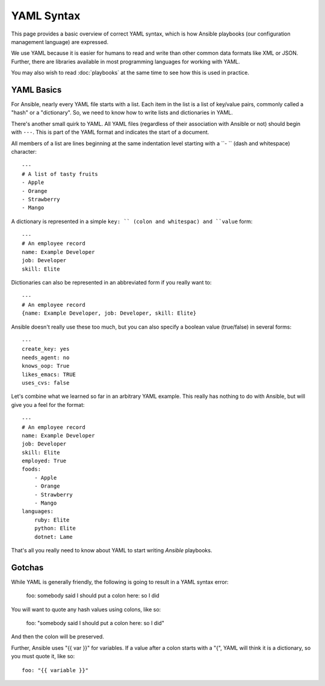 YAML Syntax
===========

This page provides a basic overview of correct YAML syntax, which is how Ansible
playbooks (our configuration management language) are expressed.  

We use YAML because it is easier for humans to read and write than other common
data formats like XML or JSON.  Further, there are libraries available in most
programming languages for working with YAML.

You may also wish to read :doc:`playbooks` at the same time to see how this
is used in practice.


YAML Basics
-----------

For Ansible, nearly every YAML file starts with a list.   
Each item in the list is a list of key/value pairs, commonly
called a "hash" or a "dictionary".  So, we need to know how
to write lists and dictionaries in YAML.

There's another small quirk to YAML.  All YAML files (regardless of their association with
Ansible or not) should begin with ``---``.  This is part of the YAML
format and indicates the start of a document.

All members of a list are lines beginning at the same indentation level starting
with a ``- `` (dash and whitespace) character::

    ---
    # A list of tasty fruits
    - Apple
    - Orange
    - Strawberry
    - Mango

A dictionary is represented in a simple ``key: `` (colon and whitespac) and ``value`` form::

    ---
    # An employee record
    name: Example Developer
    job: Developer
    skill: Elite

Dictionaries can also be represented in an abbreviated form if you really want to::

    ---
    # An employee record
    {name: Example Developer, job: Developer, skill: Elite}

.. _truthiness:

Ansible doesn't really use these too much, but you can also specify a 
boolean value (true/false) in several forms::

    ---
    create_key: yes
    needs_agent: no
    knows_oop: True
    likes_emacs: TRUE
    uses_cvs: false

Let's combine what we learned so far in an arbitrary YAML example.  This really
has nothing to do with Ansible, but will give you a feel for the format::

    ---
    # An employee record
    name: Example Developer
    job: Developer
    skill: Elite
    employed: True
    foods:
        - Apple
        - Orange
        - Strawberry
        - Mango
    languages:
        ruby: Elite
        python: Elite
        dotnet: Lame

That's all you really need to know about YAML to start writing
`Ansible` playbooks.

Gotchas
-------

While YAML is generally friendly, the following is going to result in a YAML syntax error:

    foo: somebody said I should put a colon here: so I did

You will want to quote any hash values using colons, like so:

    foo: "somebody said I should put a colon here: so I did"

And then the colon will be preserved.

Further, Ansible uses "{{ var }}" for variables.  If a value after a colon starts
with a "{", YAML will think it is a dictionary, so you must quote it, like so::

    foo: "{{ variable }}"


.. seealso::

   :doc:`playbooks`
       Learn what playbooks can do and how to write/run them.
   `YAMLLint <http://yamllint.com/>`_
       YAML Lint (online) helps you debug YAML syntax if you are having problems
   `Github examples directory <https://github.com/ansible/ansible/tree/devel/examples/playbooks>`_
       Complete playbook files from the github project source
   `Mailing List <http://groups.google.com/group/ansible-project>`_
       Questions? Help? Ideas?  Stop by the list on Google Groups
   `irc.freenode.net <http://irc.freenode.net>`_
       #ansible IRC chat channel


